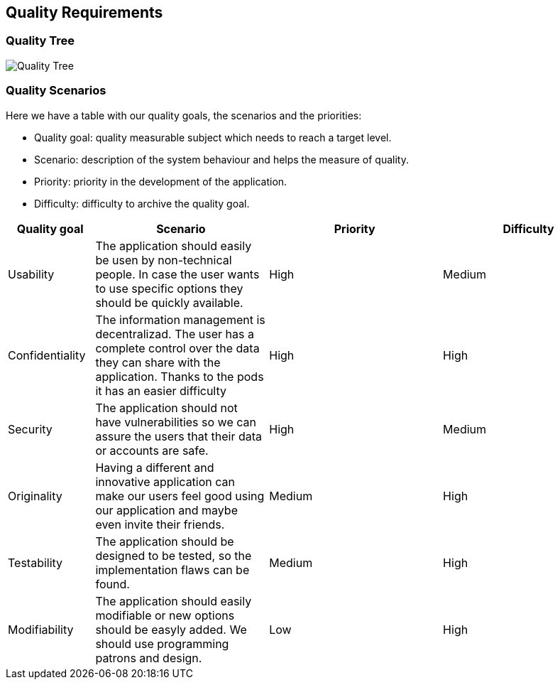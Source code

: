 [[section-quality-scenarios]]
== Quality Requirements

=== Quality Tree


[caption="Quality Tree"]
image::Quality_Tree.png[]


=== Quality Scenarios


Here we have a table with our quality goals, the scenarios and the priorities:

* Quality goal: quality measurable subject which needs to reach a target level.
* Scenario: description of the system behaviour and helps the measure of quality.
* Priority: priority in the development of the application.
* Difficulty: difficulty to archive the quality goal.

[options="header",cols="1,2,2,2"]
|===
|Quality goal|Scenario|Priority|Difficulty
| Usability | The application should easily be usen by non-technical people. In case the user wants to use specific options they should be quickly available. | High | Medium
| Confidentiality |  The information management is decentralizad. The user has a complete control over the data they can share with the application. Thanks to the pods it has an easier difficulty | High | High
| Security | The application should not have vulnerabilities so we can assure the users that their data or accounts are safe. | High | Medium
| Originality |  Having a different and innovative application can make our users feel good using our application and maybe even invite their friends. | Medium | High
| Testability |  The application should be designed to be tested, so the implementation flaws can be found. | Medium | High
| Modifiability | The application should easily modifiable or new options should be easyly added. We should use programming patrons and design. | Low | High
|===